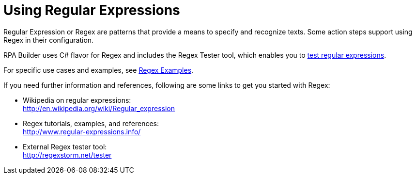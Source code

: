= Using Regular Expressions

Regular Expression or Regex are patterns that provide a means to specify and recognize texts. Some action steps support using Regex in their configuration.

RPA Builder uses C# flavor for Regex and includes the Regex Tester tool, which enables you to xref:advanced-concepts-using-regular-expressions-testing-regular-expression.adoc[test regular expressions].

For specific use cases and examples, see xref:advanced-concepts-using-regular-expressions-examples.adoc[Regex Examples].

If you need further information and references, following are some links to get you started with Regex:

* Wikipedia on regular expressions: +
http://en.wikipedia.org/wiki/Regular_expression[http://en.wikipedia.org/wiki/Regular_expression^]
* Regex tutorials, examples, and references: +
http://www.regular-expressions.info/[http://www.regular-expressions.info/^]
* External Regex tester tool: + 
http://regexstorm.net/tester[http://regexstorm.net/tester^]